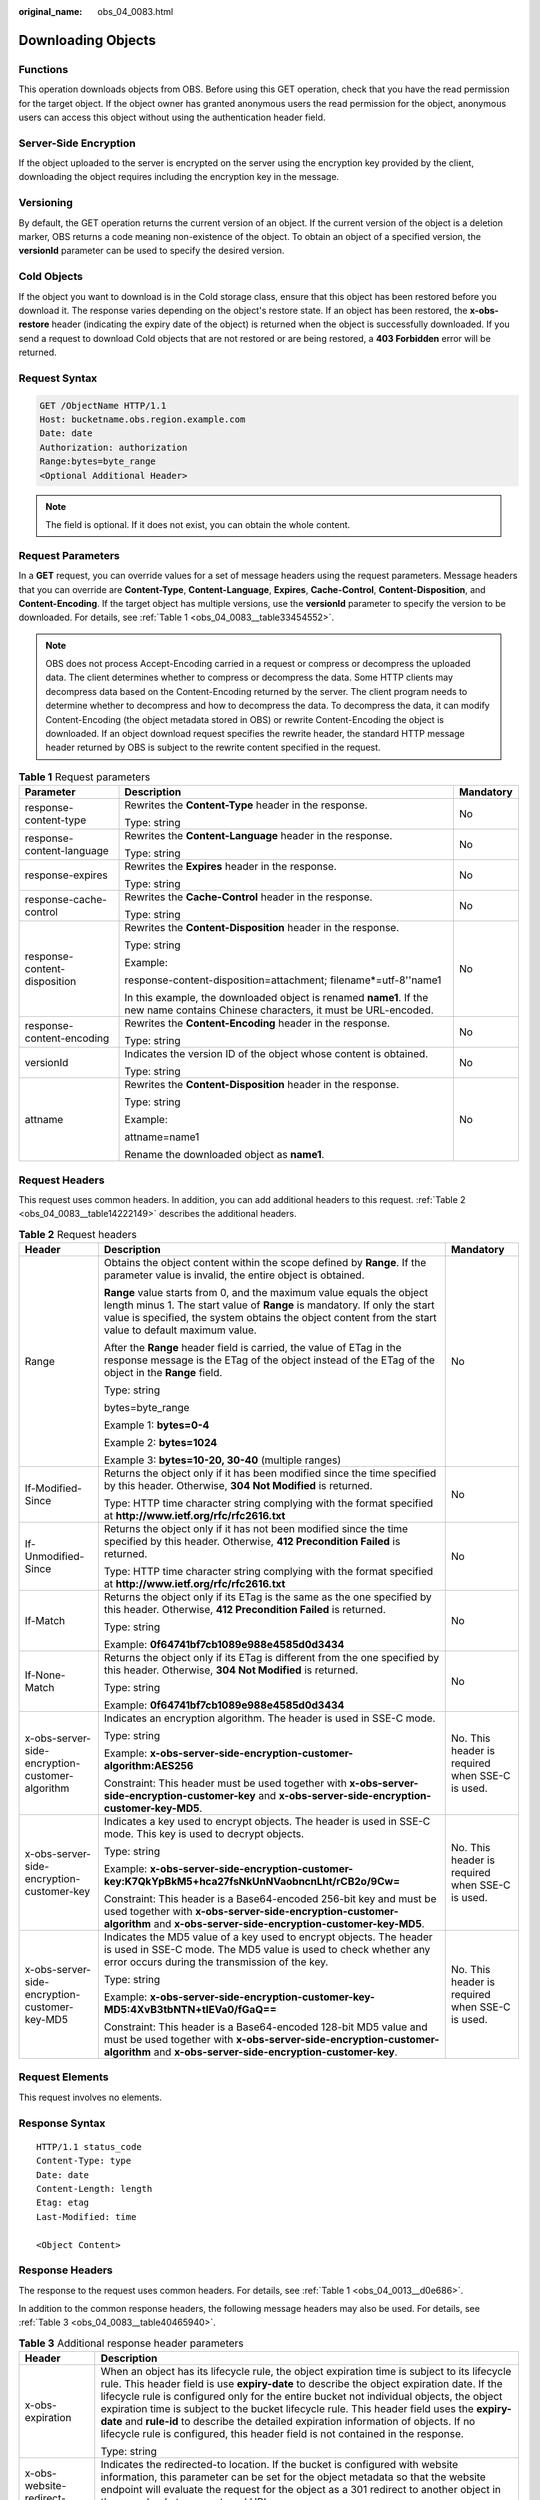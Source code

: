 :original_name: obs_04_0083.html

.. _obs_04_0083:

Downloading Objects
===================

Functions
---------

This operation downloads objects from OBS. Before using this GET operation, check that you have the read permission for the target object. If the object owner has granted anonymous users the read permission for the object, anonymous users can access this object without using the authentication header field.

Server-Side Encryption
----------------------

If the object uploaded to the server is encrypted on the server using the encryption key provided by the client, downloading the object requires including the encryption key in the message.

Versioning
----------

By default, the GET operation returns the current version of an object. If the current version of the object is a deletion marker, OBS returns a code meaning non-existence of the object. To obtain an object of a specified version, the **versionId** parameter can be used to specify the desired version.

Cold Objects
------------

If the object you want to download is in the Cold storage class, ensure that this object has been restored before you download it. The response varies depending on the object's restore state. If an object has been restored, the **x-obs-restore** header (indicating the expiry date of the object) is returned when the object is successfully downloaded. If you send a request to download Cold objects that are not restored or are being restored, a **403 Forbidden** error will be returned.

Request Syntax
--------------

.. code-block:: text

   GET /ObjectName HTTP/1.1
   Host: bucketname.obs.region.example.com
   Date: date
   Authorization: authorization
   Range:bytes=byte_range
   <Optional Additional Header>

.. note::

   The field is optional. If it does not exist, you can obtain the whole content.

Request Parameters
------------------

In a **GET** request, you can override values for a set of message headers using the request parameters. Message headers that you can override are **Content-Type**, **Content-Language**, **Expires**, **Cache-Control**, **Content-Disposition**, and **Content-Encoding**. If the target object has multiple versions, use the **versionId** parameter to specify the version to be downloaded. For details, see :ref:`Table 1 <obs_04_0083__table33454552>`.

.. note::

   OBS does not process Accept-Encoding carried in a request or compress or decompress the uploaded data. The client determines whether to compress or decompress the data. Some HTTP clients may decompress data based on the Content-Encoding returned by the server. The client program needs to determine whether to decompress and how to decompress the data. To decompress the data, it can modify Content-Encoding (the object metadata stored in OBS) or rewrite Content-Encoding the object is downloaded. If an object download request specifies the rewrite header, the standard HTTP message header returned by OBS is subject to the rewrite content specified in the request.

.. _obs_04_0083__table33454552:

.. table:: **Table 1** Request parameters

   +------------------------------+-----------------------------------------------------------------------------------------------------------------------------------+-----------------------+
   | Parameter                    | Description                                                                                                                       | Mandatory             |
   +==============================+===================================================================================================================================+=======================+
   | response-content-type        | Rewrites the **Content-Type** header in the response.                                                                             | No                    |
   |                              |                                                                                                                                   |                       |
   |                              | Type: string                                                                                                                      |                       |
   +------------------------------+-----------------------------------------------------------------------------------------------------------------------------------+-----------------------+
   | response-content-language    | Rewrites the **Content-Language** header in the response.                                                                         | No                    |
   |                              |                                                                                                                                   |                       |
   |                              | Type: string                                                                                                                      |                       |
   +------------------------------+-----------------------------------------------------------------------------------------------------------------------------------+-----------------------+
   | response-expires             | Rewrites the **Expires** header in the response.                                                                                  | No                    |
   |                              |                                                                                                                                   |                       |
   |                              | Type: string                                                                                                                      |                       |
   +------------------------------+-----------------------------------------------------------------------------------------------------------------------------------+-----------------------+
   | response-cache-control       | Rewrites the **Cache-Control** header in the response.                                                                            | No                    |
   |                              |                                                                                                                                   |                       |
   |                              | Type: string                                                                                                                      |                       |
   +------------------------------+-----------------------------------------------------------------------------------------------------------------------------------+-----------------------+
   | response-content-disposition | Rewrites the **Content-Disposition** header in the response.                                                                      | No                    |
   |                              |                                                                                                                                   |                       |
   |                              | Type: string                                                                                                                      |                       |
   |                              |                                                                                                                                   |                       |
   |                              | Example:                                                                                                                          |                       |
   |                              |                                                                                                                                   |                       |
   |                              | response-content-disposition=attachment; filename*=utf-8''name1                                                                   |                       |
   |                              |                                                                                                                                   |                       |
   |                              | In this example, the downloaded object is renamed **name1**. If the new name contains Chinese characters, it must be URL-encoded. |                       |
   +------------------------------+-----------------------------------------------------------------------------------------------------------------------------------+-----------------------+
   | response-content-encoding    | Rewrites the **Content-Encoding** header in the response.                                                                         | No                    |
   |                              |                                                                                                                                   |                       |
   |                              | Type: string                                                                                                                      |                       |
   +------------------------------+-----------------------------------------------------------------------------------------------------------------------------------+-----------------------+
   | versionId                    | Indicates the version ID of the object whose content is obtained.                                                                 | No                    |
   |                              |                                                                                                                                   |                       |
   |                              | Type: string                                                                                                                      |                       |
   +------------------------------+-----------------------------------------------------------------------------------------------------------------------------------+-----------------------+
   | attname                      | Rewrites the **Content-Disposition** header in the response.                                                                      | No                    |
   |                              |                                                                                                                                   |                       |
   |                              | Type: string                                                                                                                      |                       |
   |                              |                                                                                                                                   |                       |
   |                              | Example:                                                                                                                          |                       |
   |                              |                                                                                                                                   |                       |
   |                              | attname=name1                                                                                                                     |                       |
   |                              |                                                                                                                                   |                       |
   |                              | Rename the downloaded object as **name1**.                                                                                        |                       |
   +------------------------------+-----------------------------------------------------------------------------------------------------------------------------------+-----------------------+

Request Headers
---------------

This request uses common headers. In addition, you can add additional headers to this request. :ref:`Table 2 <obs_04_0083__table14222149>` describes the additional headers.

.. _obs_04_0083__table14222149:

.. table:: **Table 2** Request headers

   +-------------------------------------------------+--------------------------------------------------------------------------------------------------------------------------------------------------------------------------------------------------------------------------------------------------------------+-------------------------------------------------+
   | Header                                          | Description                                                                                                                                                                                                                                                  | Mandatory                                       |
   +=================================================+==============================================================================================================================================================================================================================================================+=================================================+
   | Range                                           | Obtains the object content within the scope defined by **Range**. If the parameter value is invalid, the entire object is obtained.                                                                                                                          | No                                              |
   |                                                 |                                                                                                                                                                                                                                                              |                                                 |
   |                                                 | **Range** value starts from 0, and the maximum value equals the object length minus 1. The start value of **Range** is mandatory. If only the start value is specified, the system obtains the object content from the start value to default maximum value. |                                                 |
   |                                                 |                                                                                                                                                                                                                                                              |                                                 |
   |                                                 | After the **Range** header field is carried, the value of ETag in the response message is the ETag of the object instead of the ETag of the object in the **Range** field.                                                                                   |                                                 |
   |                                                 |                                                                                                                                                                                                                                                              |                                                 |
   |                                                 | Type: string                                                                                                                                                                                                                                                 |                                                 |
   |                                                 |                                                                                                                                                                                                                                                              |                                                 |
   |                                                 | bytes=byte_range                                                                                                                                                                                                                                             |                                                 |
   |                                                 |                                                                                                                                                                                                                                                              |                                                 |
   |                                                 | Example 1: **bytes=0-4**                                                                                                                                                                                                                                     |                                                 |
   |                                                 |                                                                                                                                                                                                                                                              |                                                 |
   |                                                 | Example 2: **bytes=1024**                                                                                                                                                                                                                                    |                                                 |
   |                                                 |                                                                                                                                                                                                                                                              |                                                 |
   |                                                 | Example 3: **bytes=10-20, 30-40** (multiple ranges)                                                                                                                                                                                                          |                                                 |
   +-------------------------------------------------+--------------------------------------------------------------------------------------------------------------------------------------------------------------------------------------------------------------------------------------------------------------+-------------------------------------------------+
   | If-Modified-Since                               | Returns the object only if it has been modified since the time specified by this header. Otherwise, **304 Not Modified** is returned.                                                                                                                        | No                                              |
   |                                                 |                                                                                                                                                                                                                                                              |                                                 |
   |                                                 | Type: HTTP time character string complying with the format specified at **http://www.ietf.org/rfc/rfc2616.txt**                                                                                                                                              |                                                 |
   +-------------------------------------------------+--------------------------------------------------------------------------------------------------------------------------------------------------------------------------------------------------------------------------------------------------------------+-------------------------------------------------+
   | If-Unmodified-Since                             | Returns the object only if it has not been modified since the time specified by this header. Otherwise, **412 Precondition Failed** is returned.                                                                                                             | No                                              |
   |                                                 |                                                                                                                                                                                                                                                              |                                                 |
   |                                                 | Type: HTTP time character string complying with the format specified at **http://www.ietf.org/rfc/rfc2616.txt**                                                                                                                                              |                                                 |
   +-------------------------------------------------+--------------------------------------------------------------------------------------------------------------------------------------------------------------------------------------------------------------------------------------------------------------+-------------------------------------------------+
   | If-Match                                        | Returns the object only if its ETag is the same as the one specified by this header. Otherwise, **412 Precondition Failed** is returned.                                                                                                                     | No                                              |
   |                                                 |                                                                                                                                                                                                                                                              |                                                 |
   |                                                 | Type: string                                                                                                                                                                                                                                                 |                                                 |
   |                                                 |                                                                                                                                                                                                                                                              |                                                 |
   |                                                 | Example: **0f64741bf7cb1089e988e4585d0d3434**                                                                                                                                                                                                                |                                                 |
   +-------------------------------------------------+--------------------------------------------------------------------------------------------------------------------------------------------------------------------------------------------------------------------------------------------------------------+-------------------------------------------------+
   | If-None-Match                                   | Returns the object only if its ETag is different from the one specified by this header. Otherwise, **304 Not Modified** is returned.                                                                                                                         | No                                              |
   |                                                 |                                                                                                                                                                                                                                                              |                                                 |
   |                                                 | Type: string                                                                                                                                                                                                                                                 |                                                 |
   |                                                 |                                                                                                                                                                                                                                                              |                                                 |
   |                                                 | Example: **0f64741bf7cb1089e988e4585d0d3434**                                                                                                                                                                                                                |                                                 |
   +-------------------------------------------------+--------------------------------------------------------------------------------------------------------------------------------------------------------------------------------------------------------------------------------------------------------------+-------------------------------------------------+
   | x-obs-server-side-encryption-customer-algorithm | Indicates an encryption algorithm. The header is used in SSE-C mode.                                                                                                                                                                                         | No. This header is required when SSE-C is used. |
   |                                                 |                                                                                                                                                                                                                                                              |                                                 |
   |                                                 | Type: string                                                                                                                                                                                                                                                 |                                                 |
   |                                                 |                                                                                                                                                                                                                                                              |                                                 |
   |                                                 | Example: **x-obs-server-side-encryption-customer-algorithm:AES256**                                                                                                                                                                                          |                                                 |
   |                                                 |                                                                                                                                                                                                                                                              |                                                 |
   |                                                 | Constraint: This header must be used together with **x-obs-server-side-encryption-customer-key** and **x-obs-server-side-encryption-customer-key-MD5**.                                                                                                      |                                                 |
   +-------------------------------------------------+--------------------------------------------------------------------------------------------------------------------------------------------------------------------------------------------------------------------------------------------------------------+-------------------------------------------------+
   | x-obs-server-side-encryption-customer-key       | Indicates a key used to encrypt objects. The header is used in SSE-C mode. This key is used to decrypt objects.                                                                                                                                              | No. This header is required when SSE-C is used. |
   |                                                 |                                                                                                                                                                                                                                                              |                                                 |
   |                                                 | Type: string                                                                                                                                                                                                                                                 |                                                 |
   |                                                 |                                                                                                                                                                                                                                                              |                                                 |
   |                                                 | Example: **x-obs-server-side-encryption-customer-key:K7QkYpBkM5+hca27fsNkUnNVaobncnLht/rCB2o/9Cw=**                                                                                                                                                          |                                                 |
   |                                                 |                                                                                                                                                                                                                                                              |                                                 |
   |                                                 | Constraint: This header is a Base64-encoded 256-bit key and must be used together with **x-obs-server-side-encryption-customer-algorithm** and **x-obs-server-side-encryption-customer-key-MD5**.                                                            |                                                 |
   +-------------------------------------------------+--------------------------------------------------------------------------------------------------------------------------------------------------------------------------------------------------------------------------------------------------------------+-------------------------------------------------+
   | x-obs-server-side-encryption-customer-key-MD5   | Indicates the MD5 value of a key used to encrypt objects. The header is used in SSE-C mode. The MD5 value is used to check whether any error occurs during the transmission of the key.                                                                      | No. This header is required when SSE-C is used. |
   |                                                 |                                                                                                                                                                                                                                                              |                                                 |
   |                                                 | Type: string                                                                                                                                                                                                                                                 |                                                 |
   |                                                 |                                                                                                                                                                                                                                                              |                                                 |
   |                                                 | Example: **x-obs-server-side-encryption-customer-key-MD5:4XvB3tbNTN+tIEVa0/fGaQ==**                                                                                                                                                                          |                                                 |
   |                                                 |                                                                                                                                                                                                                                                              |                                                 |
   |                                                 | Constraint: This header is a Base64-encoded 128-bit MD5 value and must be used together with **x-obs-server-side-encryption-customer-algorithm** and **x-obs-server-side-encryption-customer-key**.                                                          |                                                 |
   +-------------------------------------------------+--------------------------------------------------------------------------------------------------------------------------------------------------------------------------------------------------------------------------------------------------------------+-------------------------------------------------+

Request Elements
----------------

This request involves no elements.

Response Syntax
---------------

::

   HTTP/1.1 status_code
   Content-Type: type
   Date: date
   Content-Length: length
   Etag: etag
   Last-Modified: time

   <Object Content>

Response Headers
----------------

The response to the request uses common headers. For details, see :ref:`Table 1 <obs_04_0013__d0e686>`.

In addition to the common response headers, the following message headers may also be used. For details, see :ref:`Table 3 <obs_04_0083__table40465940>`.

.. _obs_04_0083__table40465940:

.. table:: **Table 3** Additional response header parameters

   +-------------------------------------------------+----------------------------------------------------------------------------------------------------------------------------------------------------------------------------------------------------------------------------------------------------------------------------------------------------------------------------------------------------------------------------------------------------------------------------------------------------------------------------------------------------------------------------------------------------------------+
   | Header                                          | Description                                                                                                                                                                                                                                                                                                                                                                                                                                                                                                                                                    |
   +=================================================+================================================================================================================================================================================================================================================================================================================================================================================================================================================================================================================================================================+
   | x-obs-expiration                                | When an object has its lifecycle rule, the object expiration time is subject to its lifecycle rule. This header field is use **expiry-date** to describe the object expiration date. If the lifecycle rule is configured only for the entire bucket not individual objects, the object expiration time is subject to the bucket lifecycle rule. This header field uses the **expiry-date** and **rule-id** to describe the detailed expiration information of objects. If no lifecycle rule is configured, this header field is not contained in the response. |
   |                                                 |                                                                                                                                                                                                                                                                                                                                                                                                                                                                                                                                                                |
   |                                                 | Type: string                                                                                                                                                                                                                                                                                                                                                                                                                                                                                                                                                   |
   +-------------------------------------------------+----------------------------------------------------------------------------------------------------------------------------------------------------------------------------------------------------------------------------------------------------------------------------------------------------------------------------------------------------------------------------------------------------------------------------------------------------------------------------------------------------------------------------------------------------------------+
   | x-obs-website-redirect-location                 | Indicates the redirected-to location. If the bucket is configured with website information, this parameter can be set for the object metadata so that the website endpoint will evaluate the request for the object as a 301 redirect to another object in the same bucket or an external URL.                                                                                                                                                                                                                                                                 |
   |                                                 |                                                                                                                                                                                                                                                                                                                                                                                                                                                                                                                                                                |
   |                                                 | Type: string                                                                                                                                                                                                                                                                                                                                                                                                                                                                                                                                                   |
   +-------------------------------------------------+----------------------------------------------------------------------------------------------------------------------------------------------------------------------------------------------------------------------------------------------------------------------------------------------------------------------------------------------------------------------------------------------------------------------------------------------------------------------------------------------------------------------------------------------------------------+
   | x-obs-delete-marker                             | Indicates whether an object is a deletion marker. If the object is not marked as deleted, the response does not contain this header.                                                                                                                                                                                                                                                                                                                                                                                                                           |
   |                                                 |                                                                                                                                                                                                                                                                                                                                                                                                                                                                                                                                                                |
   |                                                 | Type: boolean                                                                                                                                                                                                                                                                                                                                                                                                                                                                                                                                                  |
   |                                                 |                                                                                                                                                                                                                                                                                                                                                                                                                                                                                                                                                                |
   |                                                 | Value options: **true**, **false**                                                                                                                                                                                                                                                                                                                                                                                                                                                                                                                             |
   |                                                 |                                                                                                                                                                                                                                                                                                                                                                                                                                                                                                                                                                |
   |                                                 | The default value is **false**.                                                                                                                                                                                                                                                                                                                                                                                                                                                                                                                                |
   +-------------------------------------------------+----------------------------------------------------------------------------------------------------------------------------------------------------------------------------------------------------------------------------------------------------------------------------------------------------------------------------------------------------------------------------------------------------------------------------------------------------------------------------------------------------------------------------------------------------------------+
   | x-obs-version-id                                | Object version ID. If the object has no version number specified, the response does not contain this header.                                                                                                                                                                                                                                                                                                                                                                                                                                                   |
   |                                                 |                                                                                                                                                                                                                                                                                                                                                                                                                                                                                                                                                                |
   |                                                 | Valid value: character string                                                                                                                                                                                                                                                                                                                                                                                                                                                                                                                                  |
   |                                                 |                                                                                                                                                                                                                                                                                                                                                                                                                                                                                                                                                                |
   |                                                 | Default value: none                                                                                                                                                                                                                                                                                                                                                                                                                                                                                                                                            |
   +-------------------------------------------------+----------------------------------------------------------------------------------------------------------------------------------------------------------------------------------------------------------------------------------------------------------------------------------------------------------------------------------------------------------------------------------------------------------------------------------------------------------------------------------------------------------------------------------------------------------------+
   | x-obs-server-side-encryption                    | This header is included in a response if SSE-KMS is used.                                                                                                                                                                                                                                                                                                                                                                                                                                                                                                      |
   |                                                 |                                                                                                                                                                                                                                                                                                                                                                                                                                                                                                                                                                |
   |                                                 | Type: string                                                                                                                                                                                                                                                                                                                                                                                                                                                                                                                                                   |
   |                                                 |                                                                                                                                                                                                                                                                                                                                                                                                                                                                                                                                                                |
   |                                                 | Example: **x-obs-server-side-encryption:kms**                                                                                                                                                                                                                                                                                                                                                                                                                                                                                                                  |
   +-------------------------------------------------+----------------------------------------------------------------------------------------------------------------------------------------------------------------------------------------------------------------------------------------------------------------------------------------------------------------------------------------------------------------------------------------------------------------------------------------------------------------------------------------------------------------------------------------------------------------+
   | x-obs-server-side-encryption-kms-key-id         | Indicates the master key ID. This header is included in a response if SSE-KMS is used.                                                                                                                                                                                                                                                                                                                                                                                                                                                                         |
   |                                                 |                                                                                                                                                                                                                                                                                                                                                                                                                                                                                                                                                                |
   |                                                 | Type: string                                                                                                                                                                                                                                                                                                                                                                                                                                                                                                                                                   |
   |                                                 |                                                                                                                                                                                                                                                                                                                                                                                                                                                                                                                                                                |
   |                                                 | Format: *regionID*\ **:**\ *domainID*\ **:key/**\ *key_id*                                                                                                                                                                                                                                                                                                                                                                                                                                                                                                     |
   |                                                 |                                                                                                                                                                                                                                                                                                                                                                                                                                                                                                                                                                |
   |                                                 | *regionID* is the ID of the region to which the key belongs. *domainID* is the account ID of the tenant to which the key belongs. *key_id* is the key ID used in this encryption.                                                                                                                                                                                                                                                                                                                                                                              |
   |                                                 |                                                                                                                                                                                                                                                                                                                                                                                                                                                                                                                                                                |
   |                                                 | Example: **x-obs-server-side-encryption-kms-key-id:region:domainiddomainiddomainiddoma0001:key/4f1cd4de-ab64-4807-920a-47fc42e7f0d0**                                                                                                                                                                                                                                                                                                                                                                                                                          |
   +-------------------------------------------------+----------------------------------------------------------------------------------------------------------------------------------------------------------------------------------------------------------------------------------------------------------------------------------------------------------------------------------------------------------------------------------------------------------------------------------------------------------------------------------------------------------------------------------------------------------------+
   | x-obs-server-side-encryption-customer-algorithm | Indicates a decryption algorithm. This header is included in a response if SSE-C is used.                                                                                                                                                                                                                                                                                                                                                                                                                                                                      |
   |                                                 |                                                                                                                                                                                                                                                                                                                                                                                                                                                                                                                                                                |
   |                                                 | Type: string                                                                                                                                                                                                                                                                                                                                                                                                                                                                                                                                                   |
   |                                                 |                                                                                                                                                                                                                                                                                                                                                                                                                                                                                                                                                                |
   |                                                 | Example: **x-obs-server-side-encryption-customer-algorithm:AES256**                                                                                                                                                                                                                                                                                                                                                                                                                                                                                            |
   +-------------------------------------------------+----------------------------------------------------------------------------------------------------------------------------------------------------------------------------------------------------------------------------------------------------------------------------------------------------------------------------------------------------------------------------------------------------------------------------------------------------------------------------------------------------------------------------------------------------------------+
   | x-obs-server-side-encryption-customer-key-MD5   | Indicates the MD5 value of a key used to decrypt objects. This header is included in a response if SSE-C is used.                                                                                                                                                                                                                                                                                                                                                                                                                                              |
   |                                                 |                                                                                                                                                                                                                                                                                                                                                                                                                                                                                                                                                                |
   |                                                 | Type: string                                                                                                                                                                                                                                                                                                                                                                                                                                                                                                                                                   |
   |                                                 |                                                                                                                                                                                                                                                                                                                                                                                                                                                                                                                                                                |
   |                                                 | Example: **x-obs-server-side-encryption-customer-key-MD5:4XvB3tbNTN+tIEVa0/fGaQ==**                                                                                                                                                                                                                                                                                                                                                                                                                                                                            |
   +-------------------------------------------------+----------------------------------------------------------------------------------------------------------------------------------------------------------------------------------------------------------------------------------------------------------------------------------------------------------------------------------------------------------------------------------------------------------------------------------------------------------------------------------------------------------------------------------------------------------------+
   | x-obs-object-type                               | If the object is not a normal one, this header field is returned. The value can be **Appendable**.                                                                                                                                                                                                                                                                                                                                                                                                                                                             |
   |                                                 |                                                                                                                                                                                                                                                                                                                                                                                                                                                                                                                                                                |
   |                                                 | Type: string                                                                                                                                                                                                                                                                                                                                                                                                                                                                                                                                                   |
   +-------------------------------------------------+----------------------------------------------------------------------------------------------------------------------------------------------------------------------------------------------------------------------------------------------------------------------------------------------------------------------------------------------------------------------------------------------------------------------------------------------------------------------------------------------------------------------------------------------------------------+
   | x-obs-next-append-position                      | This header field is returned when the object is an appendable object.                                                                                                                                                                                                                                                                                                                                                                                                                                                                                         |
   |                                                 |                                                                                                                                                                                                                                                                                                                                                                                                                                                                                                                                                                |
   |                                                 | Type: integer                                                                                                                                                                                                                                                                                                                                                                                                                                                                                                                                                  |
   +-------------------------------------------------+----------------------------------------------------------------------------------------------------------------------------------------------------------------------------------------------------------------------------------------------------------------------------------------------------------------------------------------------------------------------------------------------------------------------------------------------------------------------------------------------------------------------------------------------------------------+

Response Elements
-----------------

This response involves no elements.

Error Responses
---------------

No special error responses are returned. For details about error responses, see :ref:`Table 2 <obs_04_0115__d0e843>`.

Sample Request 1
----------------

**Download the entire object.**

.. code-block:: text

   GET /object01 HTTP/1.1
   User-Agent: curl/7.29.0
   Host: examplebucket.obs.region.example.com
   Accept: */*
   Date: WED, 01 Jul 2015 04:24:33 GMT
   Authorization: OBS H4IPJX0TQTHTHEBQQCEC:NxtSMS0jaVxlLnxlO9awaMTn47s=

Sample Response 1
-----------------

::

   HTTP/1.1 200 OK
   Server: OBS
   x-obs-request-id: 8DF400000163D3F2A89604C49ABEE55E
   Accept-Ranges: bytes
   ETag: "3b46eaf02d3b6b1206078bb86a7b7013"
   Last-Modified: WED, 01 Jul 2015 01:20:29 GMT
   Content-Type: binary/octet-stream
   x-obs-id-2: 32AAAQAAEAABAAAQAAEAABAAAQAAEAABCSQwxJ2I1VvxD/Xgwuw2G2RQax30gdXU
   Date: WED, 01 Jul 2015 04:24:33 GMT
   Content-Length: 4572

   [4572 Bytes object content]

Sample Request 2
----------------

**Download the specified range of an object (download a range of an object)**.

.. code-block:: text

   GET /object01 HTTP/1.1
   User-Agent: curl/7.29.0
   Host: examplebucket.obs.region.example.com
   Accept: */*
   Date: Mon, 14 Sep 2020 09:59:04 GMT
   Range:bytes=20-30
   Authorization: OBS H4IPJX0TQTHTHEBQQCEC:mNPLWQMDWg30PTkAWiqJaLl3ALg=

**Download the specified range of an object (download multiple ranges of an object)**.

.. code-block:: text

   GET /object01 HTTP/1.1
   User-Agent: curl/7.29.0
   Host: examplebucket.obs.region.example.com
   Accept: */*
   Date: Mon, 14 Sep 2020 10:02:43 GMT
   Range:bytes=20-30,40-50
   Authorization: OBS H4IPJX0TQTHTHEBQQCEC:ZwM7Vk2d7sD9o8zRsRKehgKQDkk=

Sample Response 2
-----------------

**Download the specified range of an object (download a range of an object)**.

::

   HTTP/1.1 206 Partial Content
   Server: OBS
   x-obs-request-id: 000001748C0DBC35802E360C9E869F31
   Accept-Ranges: bytes
   ETag: "2200446c2082f27ed2a569601ca4e360"
   Last-Modified: Mon, 14 Sep 2020 01:16:20 GMT
   Content-Range: bytes 20-30/4583
   Content-Type: binary/octet-stream
   x-obs-id-2: 32AAAQAAEAABAAAQAAEAABAAAQAAEAABCSn2JHu4okx9NBRNZAvBGawa3lt3g31g
   Date: Mon, 14 Sep 2020 09:59:04 GMT
   Content-Length: 11

   [ 11 Bytes object content]

**Download the specified range of an object (download multiple ranges of an object)**.

::

   HTTP/1.1 206 Partial Content
   Server: OBS
   x-obs-request-id: 8DF400000163D3F2A89604C49ABEE55E
   Accept-Ranges: bytes
   ETag: "2200446c2082f27ed2a569601ca4e360"
   Last-Modified: Mon, 14 Sep 2020 01:16:20 GMT
   Content-Type: multipart/byteranges;boundary=35bcf444-e65f-4c76-9430-7e4a68dd3d26
   x-obs-id-2: 32AAAQAAEAABAAAQAAEAABAAAQAAEAABCSIBWFOVW8eeWujkqSnoIANC2mNR1cdF
   Date: Mon, 14 Sep 2020 10:02:43 GMT
   Content-Length: 288

   --35bcf444-e65f-4c76-9430-7e4a68dd3d26
   Content-type: binary/octet-stream
   Content-range: bytes 20-30/4583
   [ 11 Bytes object content]
   --35bcf444-e65f-4c76-9430-7e4a68dd3d26
   Content-type: binary/octet-stream
   Content-range: bytes 40-50/4583
   [ 11 Bytes object content]
   --35bcf444-e65f-4c76-9430-7e4a68dd3d26

Sample Request 4
----------------

**Download an object if its Etag value matches**.

.. code-block:: text

   GET /object01 HTTP/1.1
   User-Agent: curl/7.29.0
   Host: examplebucket.obs.region.example.com
   Accept: */*
   Date: WED, 01 Jul 2015 04:24:33 GMT
   If-Match: 682e760adb130c60c120da3e333a8b09
   Authorization: OBS H4IPJX0TQTHTHEBQQCEC:NxtSMS0jaVxlLnxlO9awaMTn47s=

Sample Response 4-1 (Non-Matched Etag)
--------------------------------------

If the Etag value of the stored object is not **682e760adb130c60c120da3e333a8b09**, the system displays a message indicating that the download fails.

::

   HTTP/1.1 412 Precondition Failed
   Server: OBS
   x-obs-request-id: 8DF400000163D3F2A89604C49ABEE55E
   Content-Type: application/xml
   x-obs-id-2: 32AAAQAAEAABAAAQAAEAABAAAQAAEAABCSQwxJ2I1VvxD/Xgwuw2G2RQax30gdXU
   Date: WED, 01 Jul 2015 04:20:51 GMT

   <?xml version="1.0" encoding="UTF-8" standalone="yes"?>
   <Error>
     <Code>PreconditionFailed</Code>
     <Message>At least one of the pre-conditions you specified did not hold</Message>
     <RequestId>8DF400000163D3F2A89604C49ABEE55E</RequestId>
     <HostId>ha0ZGaSKVm+uLOrCXXtx4Qn1aLzvoeblctVXRAqA7pty10mzUUW/yOzFue04lBqu</HostId>
     <Condition>If-Match</Condition>
   </Error>

Sample Response 4-2 (Successful Download)
-----------------------------------------

If the Etag value of the stored object is **682e760adb130c60c120da3e333a8b09**, the download is successful.

::

   HTTP/1.1 200 OK
   Server: OBS
   x-obs-request-id: 5DEB00000164A21E1FC826C58F6BA001
   Accept-Ranges: bytes
   ETag: "682e760adb130c60c120da3e333a8b09"
   Last-Modified: Mon, 16 Jul 2015 08:03:34 GMT
   Content-Type: application/octet-stream
   x-obs-id-2: 32AAAQAAEAABAAAQAAEAABAAAQAAEAABCSbkdml1sLSvKnoHaRcOwRI+6+ustDwk
   Date: Mon, 16 Jul 2015 08:04:00 GMT
   Content-Length: 8

   [ 8 Bytes object content]

Sample Request 5
----------------

**Carry the signature in the URL when downloading an object**.

.. code-block:: text

   GET /object02?AccessKeyId=H4IPJX0TQTHTHEBQQCEC&Expires=1532688887&Signature=EQmDuOhaLUrzrzRNZxwS72CXeXM%3D HTTP/1.1
   User-Agent: curl/7.29.0
   Host: examplebucket.obs.region.example.com
   Accept: */*
   Date: Fri, 27 Jul 2018 10:52:31 GMT

Sample Response 5
-----------------

::

   HTTP/1.1 200 OK
   Server: OBS
   x-obs-request-id: 804F00000164DB5E5B7FB908D3BA8E00
   ETag: "682e760adb130c60c120da3e333a8b09"
   Last-Modified: Mon, 16 Jul 2015 08:03:34 GMT
   Content-Type: application/octet-stream
   x-obs-id-2: 32AAAUJAIAABAAAQAAEAABAAAQAAEAABCTlpxILjhVK/heKOWIP8Wn2IWmQoerfw
   Date: Fri, 27 Jul 2018 10:52:31 GMT
   Content-Length: 8

   [ 8 Bytes object content]

Sample Request 6
----------------

**Use the** **response-content-disposition** **parameter to download and rename an object.**

.. code-block:: text

   GET /object01?response-content-disposition=attachment; filename*=utf-8''name1 HTTP/1.1
   User-Agent: curl/7.29.0
   Host: examplebucket.obs.region.example.com
   Accept: */*
   Date: WED, 01 Jul 2015 04:24:33 GMT
   Authorization: OBS H4IPJX0TQTHTHEBQQCEC:NxtSMS0jaVxlLnxlO9awaMTn47s=

Sample Response 6
-----------------

::

   HTTP/1.1 200 OK
   Server: OBS
   x-obs-request-id: 804F00000164DB5E5B7FB908D3BA8E00
   ETag: "682e760adb130c60c120da3e333a8b09"
   Last-Modified: Mon, 16 Jul 2015 08:03:34 GMT
   Content-Type: application/octet-stream
   x-obs-id-2: 32AAAUJAIAABAAAQAAEAABAAAQAAEAABCTlpxILjhVK/heKOWIP8Wn2IWmQoerfw
   Date: Fri, 27 Jul 2018 10:52:31 GMT
   Content-Length: 8
   Content-Disposition: attachment; filename*=utf-8''name1

   [ 8 Bytes object content]

Sample Request 7
----------------

**Use the** **attname** **parameter to download and rename an object.**

.. code-block:: text

   GET /object01?attname=name1 HTTP/1.1
   User-Agent: curl/7.29.0
   Host: examplebucket.obs.region.example.com
   Accept: */*
   Date: WED, 01 Jul 2015 04:24:33 GMT
   Authorization: OBS H4IPJX0TQTHTHEBQQCEC:NxtSMS0jaVxlLnxlO9awaMTn47s=

Sample Response 7
-----------------

::

   HTTP/1.1 200 OK
   Server: OBS
   x-obs-request-id: 804F00000164DB5E5B7FB908D3BA8E00
   ETag: "682e760adb130c60c120da3e333a8b09"
   Last-Modified: Mon, 16 Jul 2015 08:03:34 GMT
   Content-Type: application/octet-stream
   x-obs-id-2: 32AAAUJAIAABAAAQAAEAABAAAQAAEAABCTlpxILjhVK/heKOWIP8Wn2IWmQoerfw
   Date: Fri, 27 Jul 2018 10:52:31 GMT
   Content-Length: 8
   Content-Disposition: attachment; filename*=utf-8''name1

   [ 8 Bytes object content]
